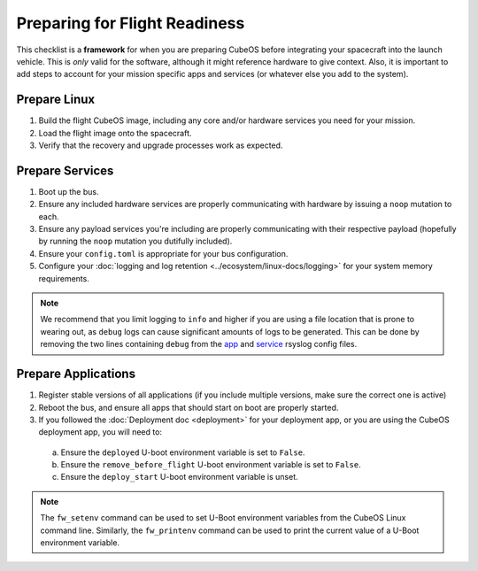 Preparing for Flight Readiness
==============================

This checklist is a **framework** for when you are preparing CubeOS before integrating your spacecraft into the launch vehicle.
This is *only* valid for the software, although it might reference hardware to give context.
Also, it is important to add steps to account for your mission specific apps and services (or whatever else you add to the system).

Prepare Linux
-------------

1. Build the flight CubeOS image, including any core and/or hardware services you need for your mission.
2. Load the flight image onto the spacecraft.
3. Verify that the recovery and upgrade processes work as expected.

Prepare Services
----------------

1. Boot up the bus.
2. Ensure any included hardware services are properly communicating with hardware by issuing a ``noop`` mutation to each.
3. Ensure any payload services you're including are properly communicating with their respective payload (hopefully by running the ``noop`` mutation you dutifully included).
4. Ensure your ``config.toml`` is appropriate for your bus configuration.
5. Configure your :doc:`logging and log retention <../ecosystem/linux-docs/logging>` for your system memory requirements.

.. note::
  We recommend that you limit logging to ``info`` and higher if you are using a file location that is prone to wearing out, as ``debug`` logs can cause significant amounts of logs to be generated.
  This can be done by removing the two lines containing ``debug`` from the
  `app <https://github.com/cubeos/cubeos-linux-build/blob/master/common/overlay/etc/rsyslog.d/cubeos-apps.conf>`__ and
  `service <https://github.com/cubeos/cubeos-linux-build/blob/master/common/overlay/etc/rsyslog.d/cubeos-services.conf>`__ rsyslog config files.


Prepare Applications
--------------------

1. Register stable versions of all applications (if you include multiple versions, make sure the correct one is active)
2. Reboot the bus, and ensure all apps that should start on boot are properly started.
3. If you followed the :doc:`Deployment doc <deployment>` for your deployment app, or you are using the CubeOS deployment app, you will need to:

  a. Ensure the ``deployed`` U-boot environment variable is set to ``False``.
  b. Ensure the ``remove_before_flight`` U-boot environment variable is set to ``False``.
  c. Ensure the ``deploy_start`` U-boot environment variable is unset.

.. note:: The ``fw_setenv`` command can be used to set U-Boot environment variables from the CubeOS Linux command line. Similarly, the ``fw_printenv`` command can be used to print the current value of a U-Boot environment variable.
